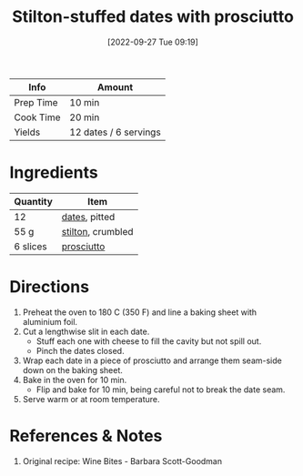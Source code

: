 :PROPERTIES:
:ID:       830290f0-5966-48d3-a21a-6e8279cf77ed
:END:
#+TITLE: Stilton-stuffed dates with prosciutto
#+DATE: [2022-09-27 Tue 09:19]
#+LAST_MODIFIED: [2022-09-27 Tue 09:24]
#+FILETAGS: :recipe:

| Info      | Amount |
|-----------+--------|
| Prep Time | 10 min |
| Cook Time | 20 min |
| Yields    | 12 dates / 6 servings |

* Ingredients

  | Quantity | Item              |
  |----------+-------------------|
  | 12       | [[id:c286f712-e223-4775-80f8-dc4973d0dfb5][dates]], pitted     |
  | 55 g     | [[id:13198fab-785a-4c2c-a304-d9368970e16a][stilton]], crumbled |
  | 6 slices | [[id:5cc2568e-a3bd-491c-a91e-3e401956a451][prosciutto]]        |

* Directions

  1. Preheat the oven to 180 C (350 F) and line a baking sheet with aluminium foil.
  2. Cut a lengthwise slit in each date.
	 - Stuff each one with cheese to fill the cavity but not spill out.
	 - Pinch the dates closed.
  3. Wrap each date in a piece of prosciutto and arrange them seam-side down on the baking sheet.
  4. Bake in the oven for 10 min.
	 - Flip and bake for 10 min, being careful not to break the date seam.
  5. Serve warm or at room temperature.

* References & Notes

  1. Original recipe: Wine Bites - Barbara Scott-Goodman

